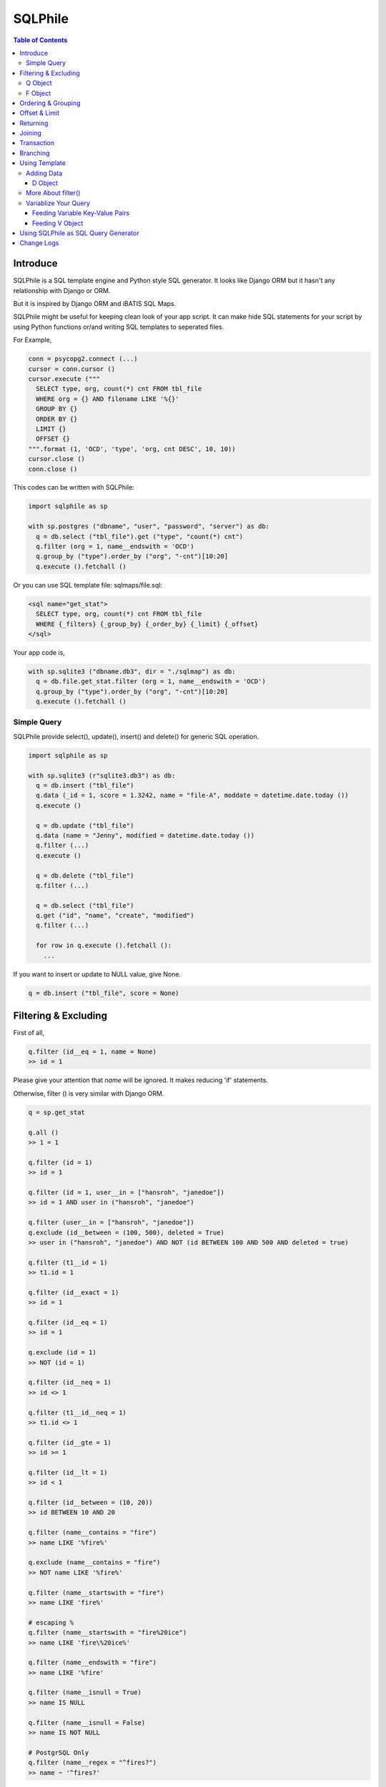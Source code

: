 ==========
SQLPhile
==========

.. contents:: Table of Contents

Introduce
=============

SQLPhile is a SQL template engine and Python style SQL generator. It looks like Django ORM but it hasn't any relationship with Django or ORM.

But it is inspired by Django ORM and iBATIS SQL Maps.

SQLPhile might be useful for keeping clean look of your app script. It can make hide SQL statements for your script by using Python functions or/and writing SQL templates to seperated files.

For Example,

.. code:: python
  
  conn = psycopg2.connect (...)
  cursor = conn.cursor ()
  cursor.execute ("""
    SELECT type, org, count(*) cnt FROM tbl_file
    WHERE org = {} AND filename LIKE '%{}'
    GROUP BY {}    
    ORDER BY {}
    LIMIT {}
    OFFSET {}
  """.format (1, 'OCD', 'type', 'org, cnt DESC', 10, 10))
  cursor.close ()
  conn.close ()
  
This codes can be written with SQLPhile:

.. code:: python
  
  import sqlphile as sp
  
  with sp.postgres ("dbname", "user", "password", "server") as db:
    q = db.select ("tbl_file").get ("type", "count(*) cnt")
    q.filter (org = 1, name__endswith = 'OCD')
    q.group_by ("type").order_by ("org", "-cnt")[10:20]
    q.execute ().fetchall ()

Or you can use SQL template file: sqlmaps/file.sql:

.. code:: html

  <sql name="get_stat">
    SELECT type, org, count(*) cnt FROM tbl_file
    WHERE {_filters} {_group_by} {_order_by} {_limit} {_offset}
  </sql>

Your app code is,
  
.. code:: python
  
  with sp.sqlite3 ("dbname.db3", dir = "./sqlmap") as db:  
    q = db.file.get_stat.filter (org = 1, name__endswith = 'OCD')
    q.group_by ("type").order_by ("org", "-cnt")[10:20]
    q.execute ().fetchall ()


Simple Query
--------------

SQLPhile provide select(), update(), insert() and delete() for generic SQL operation.

.. code:: python
  
  import sqlphile as sp
  
  with sp.sqlite3 (r"sqlite3.db3") as db:
    q = db.insert ("tbl_file")
    q.data (_id = 1, score = 1.3242, name = "file-A", moddate = datetime.date.today ())
    q.execute ()
  
    q = db.update ("tbl_file")
    q.data (name = "Jenny", modified = datetime.date.today ())
    q.filter (...)
    q.execute ()
    
    q = db.delete ("tbl_file")
    q.filter (...)

    q = db.select ("tbl_file")
    q.get ("id", "name", "create", "modified")
    q.filter (...)
    
    for row in q.execute ().fetchall ():
      ...
    
If you want to insert or update to NULL value, give None.

.. code:: python  
  
  q = db.insert ("tbl_file", score = None)  
  
Filtering & Excluding
======================

First of all, 

.. code:: python

  q.filter (id__eq = 1, name = None)
  >> id = 1

Please give your attention that *name* will be ignored. It makes reducing 'if' statements.

Otherwise, filter () is very similar with Django ORM.

.. code:: python

  q = sp.get_stat
  
  q.all ()
  >> 1 = 1
  
  q.filter (id = 1)
  >> id = 1
  
  q.filter (id = 1, user__in = ["hansroh", "janedoe"])
  >> id = 1 AND user in ("hansroh", "janedoe")
  
  q.filter (user__in = ["hansroh", "janedoe"])
  q.exclude (id__between = (100, 500), deleted = True)
  >> user in ("hansroh", "janedoe") AND NOT (id BETWEEN 100 AND 500 AND deleted = true)
  
  q.filter (t1__id = 1)
  >> t1.id = 1
  
  q.filter (id__exact = 1)
  >> id = 1
  
  q.filter (id__eq = 1)
  >> id = 1
  
  q.exclude (id = 1)
  >> NOT (id = 1)
  
  q.filter (id__neq = 1)
  >> id <> 1
  
  q.filter (t1__id__neq = 1)
  >> t1.id <> 1
  
  q.filter (id__gte = 1)
  >> id >= 1
  
  q.filter (id__lt = 1)
  >> id < 1

  q.filter (id__between = (10, 20))
  >> id BETWEEN 10 AND 20
  
  q.filter (name__contains = "fire")
  >> name LIKE '%fire%'
  
  q.exclude (name__contains = "fire")
  >> NOT name LIKE '%fire%'
  
  q.filter (name__startswith = "fire")
  >> name LIKE 'fire%'
  
  # escaping %
  q.filter (name__startswith = "fire%20ice")
  >> name LIKE 'fire\%20ice%'
  
  q.filter (name__endswith = "fire")
  >> name LIKE '%fire'
  
  q.filter (name__isnull = True)
  >> name IS NULL
  
  q.filter (name__isnull = False)
  >> name IS NOT NULL
  
  # PostgrSQL Only
  q.filter (name__regex = "^fires?")
  >> name ~ '^fires?'
  
Also you can add multiple filters:

.. code:: python

  q.filter (name__isnull = False, id = 4)
  >> name IS NOT NULL AND id = 4

All filters will be joined with "AND" operator.

Q Object
----------
  
How can add OR operator?

.. code:: python

  from sqlphile import Q
  
  q.filter (Q (id = 4) | Q (email__contains = "org"), name__isnull = False)
  >> name IS NOT NULL AND (id = 4 OR email LIKE '%org%')
  
Note that Q objects are first, keywords arguments late. Also you can add seperatly.

.. code:: python

  q.filter (name__isnull = False)
  q.filter (Q (id = 4) | Q (email__contains = "org"))
  >> (id = 4 OR email LIKE '%org%') AND name IS NOT NULL

If making excluding filter with Q use tilde(*~*),

.. code:: python

  q.filter (Q (id = 4) | ~Q (email__contains = "org"))
  >> (id = 4 OR NOT email LIKE '%org%')


F Object
----------
  
All value will be escaped or automatically add single quotes, but for comparing with other fileds use *F*.

.. code:: python

  from sqlphile import F
  
  Q (email = F ("b.email"))
  >> email = b.email
  
  Q (email__contains = F ("org"))
  >> email LIKE '%' || org || '%'
  
F can be be used for generic operation methods.

.. code:: python

  q = db.update (tbl, n_view = F ("n_view + 1"))
  q.filter (...)
  cursor.execute (q.as_sql ())

Ordering & Grouping
====================

For ordering,

.. code:: python

  q = db.select (tbl).get ("id", "name", "create", "modified")
  q.filter (...)
  q.order_by ("id", "-modified")
  >> ORDER BY id, modified DESC

For grouping,  

.. code:: python

  q = db.select (tbl).get ("name", "count(*) cnt")
  q.filter (...)
  q.group_by ("name")
  >> GROUP BY name
  
  q.having ("count(*) > 10")
  >> GROUP BY name HAVING count(*) > 10

Offset & Limit
================

For limiting record set,

.. code:: python

  q = db.select (tbl).get ("id", "name", "create", "modified")
  q [:100]
  >> LIMIT 100

  q [10:30]
  >> LIMIT 20 OFFSET 10
  
Be careful for slicing and limit count.

Returning
============

For Returning columns after insertinig or updating data,

.. code:: python

  q = db.insert (tbl).data (name = "Hans", created = datetime.date.today ())  
  q.returning ("id", "name")
  >> RETURNING id, name

Joining
============

For joining tables,

.. code:: python

  q = db.select ("tbl_file", "t1").join ("names", "t2", t1__name = F ("t2.name"))
  q.filter (id__gt > 100)
  q.get ("score", "t2.name")
  
  >> SELECT score, t2.name FROM tbl_file AS t1
     INNER JOIN names AS t2 ON t1.name = t2.name
     WHERE id > 100

For joining with sub query,

.. code:: python

  subq = db.select ("tbl_project").get ("name")  
  q = db.select ("tbl_file", "t1").join (subq, "t2", t1__name = F ("t2.name"))
  q.filter (id__gt = 100)
  q.get ("score", "t2.name")
  
  >> SELECT score, t2.name FROM tbl_file AS t1
     INNER JOIN (SELECT * FROM tbl_project) AS t2 ON t1.name = t2.name
     WHERE id > 100

You can use 'from\_()' for update query,

.. code:: python
     
  q = db.update ("tbl_file", "t1")
  q.from_ ("tbl_record", "t2", t1__id = F ("t2.id"))
  q.data (score = F ("t2.score"))
  q.filter (id = 1)
  
  >> UPDATE tbl_file AS t1 SET score = t2.score
     FROM tbl_record AS t2 ON t1.id = t2.id
     WHERE id = 1
    
Also available,

- left_join ()
- right_join ()
- full_join ()

Transaction
====================

.. code:: python

  q = db.update ("tbl_file")
  q.data (score = 5.0).filter (id = 6)
  q.execute (True)
	>>> BEGIN TRANSACTION; 
	      UPDATE tbl_file SET score = 5.0 WHERE id = 5; 
	      COMMIT; 

Branching
================

You can branch your query branch() method.

.. code:: python

  q = db.select ("tbl_file")
  q.get ("id", "name", "create", "modified")  
  
  # q2 is branched from q's current state
  q2 = q.branch ()
  
  q.filter (...)
  q2.filter (...)
  
  

Using Template
=================

For simple example,

.. code:: python
  
  with sp.sqlite3 (r"sqlite3.db3") as db:  
    q = db.tempate ("SELECT {columns} FROM tbl_file WHERE {_filters} {_order_by}")
    q.feed (columns = "id, name").filter (id__eq = 6).order_by ("-id")
    q.as_sql () # OR q.render ()
    >> SELECT id, name FROM tbl_file WHERE id = 6 ORDER BY id DESC
  
If you create SQL templates in specific directory,

.. code:: python
  
  with sp.sqlite3 ("sqlite3.db3", dir = "./sqlmaps", auto_reload = True) as db:
    ...
    
SQLPhile will load all of your templates in ./sqlmaps.

If you are under developing phase, set auto_reload True.

Assume there is a template file named 'file.sql':

.. code:: html

  <sqlmap version="1.0">
  
  <sql name="get_stat">
    SELECT type, org, count(*) cnt FROM tbl_file
    WHERE {_filters}
    GROUP BY type    
    ORDER BY org, cnt DESC
    {_limit} {_offset}
  </sql>

It looks like XML file, BUT IT'S NOT. All tags - <sqlmap>, <sql></sql> should be started at first of line. But SQL of inside is at your own mind but I recommend give some indentation.

Now you can access each sql temnplate via filename without extension and query name attribute:
  
.. code:: python

  # filename.query name
  q = db.file.get_stat
  q.filter (...).order_by (...)
  
  # or
  q = db.file.get_stat.filter (...).order_by (...)

Note: filename is *default.sql*, you can ommit filename.

.. code:: python

  q = db.get_stat
  q.filter (...).order_by (...)

Note 2: SHOULD NOT use starts with "select", "update", "insert", "delete" or "template" as template filename.


For another example template is like this,

.. code:: html

  <sqlmap version="1.0">
  
  <sql name="get_stat">
    SELECT type, org, count(*) cnt FROM tbl_file
    WHERE {_filters}
    GROUP BY type
    ORDER BY org, cnt DESC
    {_limit} {offset}
  </sql>
  
  <sql name="get_file">
    SELECT * cnt FROM tbl_file
    WHERE {_filters}
    {_order_by}
    {_limit} 
    {_offset}
  </sql>

You just fill variables your query reqiures,

.. code:: python

  q = db.file.get_file.filter (id__gte = 1000)[:20]
  q.order_by ("-id")

Current reserved variables are,

- _filters
- _group_by
- _order_by
- _limit
- _offset
- _having
- _returning


Adding Data
--------------

data () also creates 3 variables automatically for inserting and updating purpose,

- _pairs
- _columns
- _values

.. code:: html
  
  <sql name="update_profile">
    UPDATE tbl_profile SET {_pairs} WHERE {_filters};
    INSERT INTO tbl_profile ({_columns}) VALUES ({_values});
  </sql>

.. code:: python
  
  q = db.update_profile
  q.data (name = "Hans Roh", birth_year = 2000)
  q.data (email = None, age = 20)

Will be rendered:
  
.. code:: python

  {_columns} : name, birth_year, email, age
  {_values} : 'Hans Roh', 2000, NULL, 20
  {_pairs} : name='Hans Roh', birth_year=2000, email=NULL, age=20


D Object
```````````
  
D object convert dictionary into SQL column and value format and can feed them into SQL template.

.. code:: python
  
  from sqlphile import D
  
  d = D (name = "Hans", id = 1, email = None)
  d.values
  >> 'Hans', 1, NULL
  
  d.columns
  >> name, id, email
  
  d.pairs
  >> name = 'Hans', id = 1, email = NULL
  
And you can feed to template with prefix.

.. code:: html

  <sql name="get_file">
    INSERT ({_columns}, {additional_columns})
    VALUES ({_valuess}, {additional_values})
    {_returning};
  </sql>

In app,
  
.. code:: python
  
  q = db.file.get_file.data (area = "730", additional = D (name = 'Hans', id = 1))
  q.returning ("id")
  q.execute ()

In a conclusion, it will be created 3 variables automatically,
  
- additional_pairs
- additional_columns
- additional_values

More About filter()
---------------------

In some cases, filter is tricky.

.. code:: html

  <sqlmap version="1.0">
  
  <sql name="get_stat">
    SELECT type, org, count(*) cnt FROM tbl_file
    WHERE isdeleted is false AND {_filters}    
  </sql>

Above SQL is only valid when {_filters} exists, but what if filter doesn't be provided all the time? You can write like this:

.. code:: python

  q = db.file.get_file.filter (__all = True, id__gte = None)
  >> WHERE isdeleted is false AND 1 = 1
  
  q = db.file.get_file.filter (__all = True, id__gte = 1)
  >> WHERE isdeleted is false AND 1 = 1 AND id >= 1


Variablize Your Query
-----------------------

You can add variable on your sql by feed() and data() and both can be called multiple times.

Feeding Variable Key-Value Pairs
``````````````````````````````````````

.. code:: html
  
  <sql name="get_file">
    SELECT {cols} FROM {tbl}
    WHERE {_filters}
  </sql>

Now feed keywords args with feed ():

.. code:: python

  q = db.file.get_file
  q.feed (cols = "id, name, created", tbl = "tbl_file")
  q.filter (id__gte = 1000)


Also you can feed filter.

.. code:: html
  
  <sql name="get_file">
    SELECT * FROM tbl_file
    WHERE {id} AND {name} AND create BETWEEN {created}
  </sql>

.. code:: python

  q.feed (id = Q (id__in = [1,2,3,4,5]))
  >> id IN (1,2,3,4,5)
  
  q.feed (id = Q (id__in = [1,2,3,4,5]), name = "Hans")
  >> id IN (1,2,3,4,5) AND name = 'Hans'
  
  q.feed (id = Q (id__in = [1,2,3,4,5]), name = Q (name = None), created = B (1, 4))
  # name is ignored by 1 = 1
  >> id IN (1,2,3,4,5) AND 1 = 1

Actually, feed () can be omitable,

.. code:: python
  
  # like instance constructor
  q = db.file.get_file (cols = "id, name, created", tbl = "tbl_file")
  q.filter (id__gte = 1000)
  
Actually this template frmating use python format function, 

.. code:: html

  <sql name="get_file">
    SELECT * FROM tbl_file
    WHERE id = '{id:010d}' AND name = '{name:10s}'
  </sql>

  q.feed (id = 10000, name = 'hansroh')
  >> WHERE id = '0000010000' AND name = 'hansroh   '
  
  
Feeding V Object
````````````````````

If V will escape values for fitting SQL. You needn't care about sing quotes, escaping or type casting on date time field.

.. code:: python

  V (1)
  >> 1
  
  V (__eq = 1)
  >> 1
  
  V (datetime.date.today ())
  >> TIMESTAMP '20171224 00:00:00'
  
  V ("Hans")
  >> 'Hans'
  
  V (None)
  >> NULL
  
  V ()
  >> NULL
  
  V (__eq = "Hans")
  >> 'Hans'  
  
  V (__contains = "Hans")
  >> '%Hans%'
  
  V (__in = [1,2])
  >> (1,2)
  
  V (__between = [1,2])
  >> 1 AND 2

For example,
  
.. code:: html
  
  <sql name="get_file">
    UPDATE tbl_profile
    SET {_pairs}
    WHERE id IN (
      SELECT id FROM tbl_member
      WHERE name = {name}
    );    
    UPDATE tbl_stat SET count = count + 1
    WHERE birth_year IN {birth_year};
  </sql>

.. code:: python
  
  q = db.file.get_file.feed (    
    email = V ("hansroh@email.com"),
    birth_year = V (__in = (2000, 2002, 2004))
  )
  q.data (name = "Hans Roh")


Using SQLPhile as SQL Query Generator
=========================================

If you need just SQL statement, you can use SQLPhile as template engine. 

.. code:: python

  import sqlphle as sp
  
  template = sp.Template ("postgresql")
  q = template.select ("tbl_file").get ("score", "t2.name")
  q.as_sql () == str (q)
  
  # specify template file
  template = sp.Template ("postgresql", "./sqlmaps/test.sql")
  q = template.house (tbl = 'rc_file')
  
  # specify template directory
  template = sp.Template ("postgresql", "./sqlmaps")
  q = template.test.house (tbl = 'rc_file')
  

Change Logs
=============

- 0.4.9
  
  - add .union () abd union_all ()
  
- 0.4
  
  - add .branch ()
  - add __regex
  - fix exclude
  - fix ~Q
  - add fetchxxx to SQL class
  - fetchxxx (as_dict = True) returns AttrDict
  - add sqlphile.Template
  
- 0.3.5

  - add sp.sqlite3 and sp.postgres (== prevous sp.db3.open and qlphile.pg2.open) 
  
- 0.3.4
  
  - extend IN query
  - enalbe multiple keyword argument for Q
    
- 0.3.3
  
  - add db3 and pg2
  
- 0.3.1

  - fix datetime type
  - add boolean type casting
  
		
